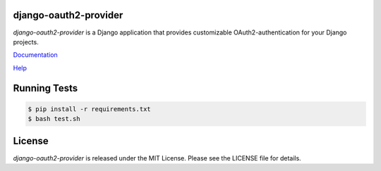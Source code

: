 django-oauth2-provider
======================

.. image:: https://travis-ci.org/caffeinehit/django-oauth2-provider.png?branch=master

*django-oauth2-provider* is a Django application that provides
customizable OAuth2\-authentication for your Django projects.

`Documentation <http://readthedocs.org/docs/django-oauth2-provider/en/latest/>`_

`Help <https://groups.google.com/d/forum/django-oauth2-provider>`_

Running Tests
=============

.. code-block:: bash

   $ pip install -r requirements.txt
   $ bash test.sh

License
=======

*django-oauth2-provider* is released under the MIT License. Please see the LICENSE file for details.
